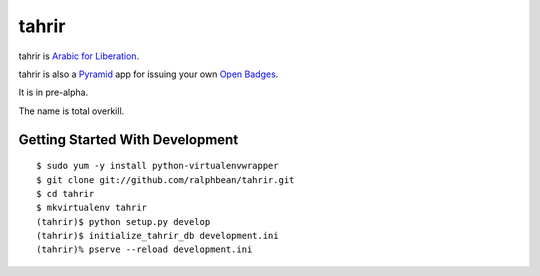 tahrir
======

tahrir is `Arabic for Liberation <http://en.wikipedia.org/wiki/Tahrir_Square>`_.

tahrir is also a `Pyramid <http://www.pylonsproject.org/>`_ app for issuing
your own `Open Badges <https://wiki.mozilla.org/Badges>`_.

It is in pre-alpha.

The name is total overkill.

Getting Started With Development
--------------------------------

::

    $ sudo yum -y install python-virtualenvwrapper
    $ git clone git://github.com/ralphbean/tahrir.git
    $ cd tahrir
    $ mkvirtualenv tahrir
    (tahrir)$ python setup.py develop
    (tahrir)$ initialize_tahrir_db development.ini
    (tahrir)% pserve --reload development.ini
